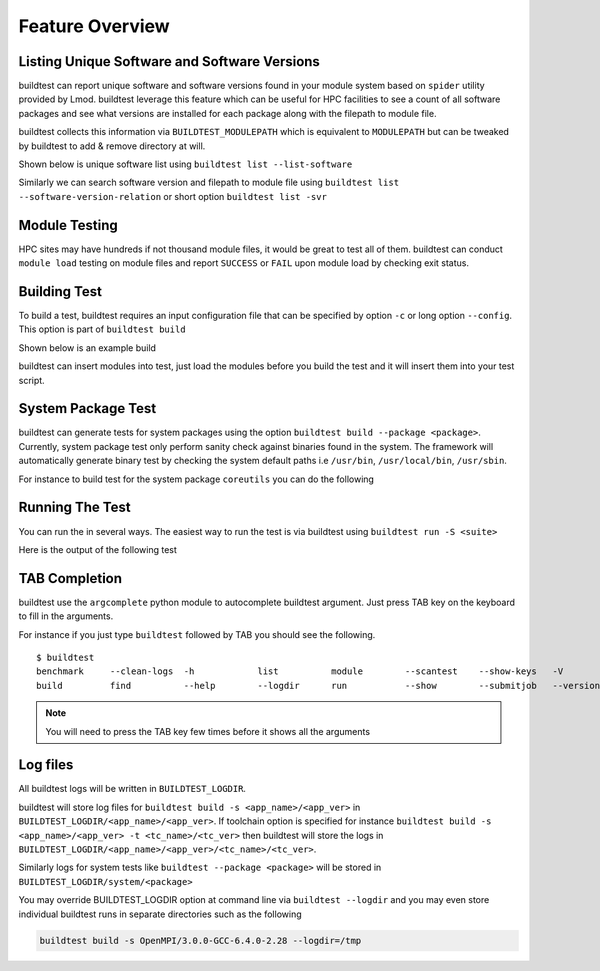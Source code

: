 Feature Overview
====================

Listing Unique Software and Software Versions
----------------------------------------------

buildtest can report unique software and software versions found in your module
system based on ``spider`` utility provided by Lmod. buildtest leverage this
feature which can be useful for HPC facilities to see a count of all
software packages and see what versions are installed for each package along
with the filepath to module file.

buildtest collects this information via ``BUILDTEST_MODULEPATH`` which is
equivalent to ``MODULEPATH`` but can be tweaked by buildtest to add & remove
directory at will.

Shown below is unique software list using ``buildtest list --list-software``

.. program-output:: cat scripts/buildtest-list-software.txt

Similarly we can search software version and filepath to module file using
``buildtest list --software-version-relation`` or short option ``buildtest list -svr``

.. program-output:: cat scripts/buildtest-list-software-modules.txt

Module Testing
---------------

HPC sites may have hundreds if not thousand module files, it would be great to
test all of them. buildtest can conduct ``module load`` testing on module files
and report ``SUCCESS`` or ``FAIL`` upon module load by checking exit status.

.. program-output:: cat scripts/module-load.txt


Building Test
-----------------

To build a test, buildtest requires an input configuration file that can be
specified by option ``-c`` or long option ``--config``. This option is part of
``buildtest build``

Shown below is an example build

.. program-output:: cat scripts/build-single-configuration.txt

buildtest can insert modules into test, just load the modules before you build
the test and it will insert them into your test script.

.. program-output:: cat scripts/build-single-configuration-module.txt

System Package Test
-------------------

buildtest can generate tests for system packages using the option
``buildtest build --package <package>``. Currently, system package test only
perform sanity check against binaries found in the system. The framework will automatically generate
binary test by checking the system default paths i.e ``/usr/bin``, ``/usr/local/bin``, ``/usr/sbin``.

For instance to build test for the system package ``coreutils`` you can do the
following

.. program-output:: cat scripts/coreutils-binary-test.txt

Running The Test
-----------------

You can run the in several ways. The easiest way to run the test is via buildtest
using ``buildtest run -S <suite>``

Here is the output of the following test

.. program-output:: cat scripts/run-openmp-suite.txt




TAB Completion
-----------------------

buildtest use the ``argcomplete`` python module to autocomplete buildtest
argument.
Just press TAB key on the keyboard to fill in the arguments.

For instance if you just type ``buildtest`` followed by TAB you should see the
following.

::

    $ buildtest
    benchmark     --clean-logs  -h            list          module        --scantest    --show-keys   -V            yaml
    build         find          --help        --logdir      run           --show        --submitjob   --version


.. Note:: You will need to press the TAB key few times before it shows all the
   arguments


Log files
---------

All buildtest logs will be written in ``BUILDTEST_LOGDIR``.

buildtest will store log files for ``buildtest build -s <app_name>/<app_ver>`` in
``BUILDTEST_LOGDIR/<app_name>/<app_ver>``. If toolchain option is specified for
instance ``buildtest build -s <app_name>/<app_ver> -t <tc_name>/<tc_ver>`` then
buildtest will store the logs in ``BUILDTEST_LOGDIR/<app_name>/<app_ver>/<tc_name>/<tc_ver>``.

Similarly logs for system tests like ``buildtest --package <package>`` will be stored in ``BUILDTEST_LOGDIR/system/<package>``

You may override BUILDTEST_LOGDIR option at command line via ``buildtest --logdir``
and you may even store individual buildtest runs in separate directories such as
the following

.. code::

   buildtest build -s OpenMPI/3.0.0-GCC-6.4.0-2.28 --logdir=/tmp
